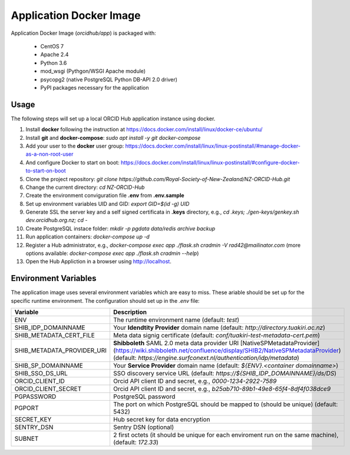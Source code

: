 Application Docker Image
------------------------

Application Docker Image (`orcidhub/app`) is packaged with:

 - CentOS 7
 - Apache 2.4
 - Python 3.6
 - mod_wsgi (Pythgon/WSGI Apache module)
 - psycopg2 (native PostgreSQL Python DB-API 2.0 driver)
 - PyPI packages necessary for the application

Usage
~~~~~

The following steps will set up a local ORCID Hub application instance using docker.

#. Install **docker** following the instruction at https://docs.docker.com/install/linux/docker-ce/ubuntu/
#. Install **git** and **docker-compose**: `sudo apt install -y git docker-compose`
#. Add your user to the **docker** user group: https://docs.docker.com/install/linux/linux-postinstall/#manage-docker-as-a-non-root-user
#. And configure Docker to start on boot: https://docs.docker.com/install/linux/linux-postinstall/#configure-docker-to-start-on-boot
#. Clone the project repository: `git clone https://github.com/Royal-Society-of-New-Zealand/NZ-ORCID-Hub.git`
#. Change the current directory: `cd NZ-ORCID-Hub`
#. Create the environment conviguration file **.env** from **.env.sample**
#. Set up environment variables UID and GID: `export GID=$(id -g) UID`
#. Generate SSL the server key and a self signed certificata in **.keys** directory, e.g., `cd .keys; ./gen-keys/genkey.sh dev.orcidhub.org.nz; cd -`
#. Create PostgreSQL instace folder: `mkdir -p pgdata data/redis archive backup`
#. Run application containers: `docker-compose up -d`
#. Register a Hub administrator, e.g., `docker-compose exec app ./flask.sh cradmin -V rad42@mailinator.com` (more options available: `docker-compose exec app ./flask.sh cradmin --help`)
#. Open the Hub Appliction in a browser using http://localhost.

Environment Variables
~~~~~~~~~~~~~~~~~~~~~

The application image uses several environment variables which are easy
to miss. These ariable should be set up for the specific runtime
environment. The configuration should set up in the *.env* file:

==========================  ==================
Variable                    Description
==========================  ==================
ENV                         The runtime environment name (default: *test*)
SHIB_IDP_DOMAINNAME         Your **Idendtity Provider** domain name (default: *http://directory.tuakiri.ac.nz*)
SHIB_METADATA_CERT_FILE     Meta data signig certificate (default: *conf/tuakiri-test-metadata-cert.pem*)
SHIB_METADATA_PROVIDER_URI  **Shibboleth** SAML 2.0 meta data provider URI [NativeSPMetadataProvider](https://wiki.shibboleth.net/confluence/display/SHIB2/NativeSPMetadataProvider) (default: *https://engine.surfconext.nl/authentication/idp/metadata*)
SHIB_SP_DOMAINNAME          Your **Service Provider** domain name (default: *${ENV}.<container domainname>*)
SHIB_SSO_DS_URL             SSO discovery service URL (default: *https://${SHIB_IDP_DOMAINNAME}/ds/DS*)
ORCID_CLIENT_ID             Orcid API client ID and secret, e.g., *0000-1234-2922-7589*
ORCID_CLIENT_SECRET         Orcid API client ID and secret, e.g., *b25ab710-89b1-49e8-65f4-8df4f038dce9*
PGPASSWORD                  PostgreSQL password
PGPORT                      The port on which PostgreSQL should be mapped to (should be unique) (default: 5432)
SECRET_KEY                  Hub secret key for data encryption
SENTRY_DSN                  Sentry DSN (optional)
SUBNET                      2 first octets (it should be unique for each enviroment run on the same machine), (default: *172.33*)
==========================  ==================
